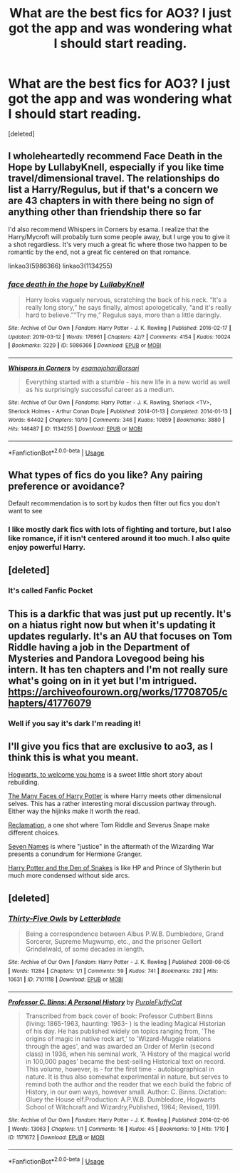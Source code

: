 #+TITLE: What are the best fics for AO3? I just got the app and was wondering what I should start reading.

* What are the best fics for AO3? I just got the app and was wondering what I should start reading.
:PROPERTIES:
:Score: 8
:DateUnix: 1552775808.0
:DateShort: 2019-Mar-17
:FlairText: Request
:END:
[deleted]


** I wholeheartedly recommend Face Death in the Hope by LullabyKnell, especially if you like time travel/dimensional travel. The relationships do list a Harry/Regulus, but if that's a concern we are 43 chapters in with there being no sign of anything other than friendship there so far

I'd also recommend Whispers in Corners by esama. I realize that the Harry/Mycroft will probably turn some people away, but I urge you to give it a shot regardless. It's very much a great fic where those two happen to be romantic by the end, not a great fic centered on that romance.

linkao3(5986366) linkao3(1134255)
:PROPERTIES:
:Author: ATRDCI
:Score: 6
:DateUnix: 1552793658.0
:DateShort: 2019-Mar-17
:END:

*** [[https://archiveofourown.org/works/5986366][*/face death in the hope/*]] by [[https://www.archiveofourown.org/users/LullabyKnell/pseuds/LullabyKnell][/LullabyKnell/]]

#+begin_quote
  Harry looks vaguely nervous, scratching the back of his neck. “It's a really long story,” he says finally, almost apologetically, “and it's really hard to believe.”“Try me,” Regulus says, more than a little daringly.
#+end_quote

^{/Site/:} ^{Archive} ^{of} ^{Our} ^{Own} ^{*|*} ^{/Fandom/:} ^{Harry} ^{Potter} ^{-} ^{J.} ^{K.} ^{Rowling} ^{*|*} ^{/Published/:} ^{2016-02-17} ^{*|*} ^{/Updated/:} ^{2019-03-12} ^{*|*} ^{/Words/:} ^{176961} ^{*|*} ^{/Chapters/:} ^{42/?} ^{*|*} ^{/Comments/:} ^{4154} ^{*|*} ^{/Kudos/:} ^{10024} ^{*|*} ^{/Bookmarks/:} ^{3229} ^{*|*} ^{/ID/:} ^{5986366} ^{*|*} ^{/Download/:} ^{[[https://archiveofourown.org/downloads/5986366/face%20death%20in%20the%20hope.epub?updated_at=1552371097][EPUB]]} ^{or} ^{[[https://archiveofourown.org/downloads/5986366/face%20death%20in%20the%20hope.mobi?updated_at=1552371097][MOBI]]}

--------------

[[https://archiveofourown.org/works/1134255][*/Whispers in Corners/*]] by [[https://www.archiveofourown.org/users/esama/pseuds/esama/users/johari/pseuds/johari/users/Borsari/pseuds/Borsari][/esamajohariBorsari/]]

#+begin_quote
  Everything started with a stumble - his new life in a new world as well as his surprisingly successful career as a medium.
#+end_quote

^{/Site/:} ^{Archive} ^{of} ^{Our} ^{Own} ^{*|*} ^{/Fandoms/:} ^{Harry} ^{Potter} ^{-} ^{J.} ^{K.} ^{Rowling,} ^{Sherlock} ^{<TV>,} ^{Sherlock} ^{Holmes} ^{-} ^{Arthur} ^{Conan} ^{Doyle} ^{*|*} ^{/Published/:} ^{2014-01-13} ^{*|*} ^{/Completed/:} ^{2014-01-13} ^{*|*} ^{/Words/:} ^{64402} ^{*|*} ^{/Chapters/:} ^{10/10} ^{*|*} ^{/Comments/:} ^{346} ^{*|*} ^{/Kudos/:} ^{10859} ^{*|*} ^{/Bookmarks/:} ^{3880} ^{*|*} ^{/Hits/:} ^{146487} ^{*|*} ^{/ID/:} ^{1134255} ^{*|*} ^{/Download/:} ^{[[https://archiveofourown.org/downloads/1134255/Whispers%20in%20Corners.epub?updated_at=1551554557][EPUB]]} ^{or} ^{[[https://archiveofourown.org/downloads/1134255/Whispers%20in%20Corners.mobi?updated_at=1551554557][MOBI]]}

--------------

*FanfictionBot*^{2.0.0-beta} | [[https://github.com/tusing/reddit-ffn-bot/wiki/Usage][Usage]]
:PROPERTIES:
:Author: FanfictionBot
:Score: 1
:DateUnix: 1552793674.0
:DateShort: 2019-Mar-17
:END:


** What types of fics do you like? Any pairing preference or avoidance?

Default recommendation is to sort by kudos then filter out fics you don't want to see
:PROPERTIES:
:Author: tectonictigress
:Score: 3
:DateUnix: 1552777438.0
:DateShort: 2019-Mar-17
:END:

*** I like mostly dark fics with lots of fighting and torture, but I also like romance, if it isn't centered around it too much. I also quite enjoy powerful Harry.
:PROPERTIES:
:Author: ThreePros
:Score: 1
:DateUnix: 1552778088.0
:DateShort: 2019-Mar-17
:END:


** [deleted]
:PROPERTIES:
:Score: 2
:DateUnix: 1552797744.0
:DateShort: 2019-Mar-17
:END:

*** It's called Fanfic Pocket
:PROPERTIES:
:Author: ThreePros
:Score: 1
:DateUnix: 1552797973.0
:DateShort: 2019-Mar-17
:END:


** This is a darkfic that was just put up recently. It's on a hiatus right now but when it's updating it updates regularly. It's an AU that focuses on Tom Riddle having a job in the Department of Mysteries and Pandora Lovegood being his intern. It has ten chapters and I'm not really sure what's going on in it yet but I'm intrigued. [[https://archiveofourown.org/works/17708705/chapters/41776079]]
:PROPERTIES:
:Author: invisiwitch
:Score: 2
:DateUnix: 1552804843.0
:DateShort: 2019-Mar-17
:END:

*** Well if you say it's dark I'm reading it!
:PROPERTIES:
:Author: ThreePros
:Score: 1
:DateUnix: 1552804881.0
:DateShort: 2019-Mar-17
:END:


** I'll give you fics that are exclusive to ao3, as I think this is what you meant.

[[https://archiveofourown.org/works/8125531][Hogwarts, to welcome you home]] is a sweet little short story about rebuilding.

[[https://archiveofourown.org/works/5924716/chapters/13626331][The Many Faces of Harry Potter]] is where Harry meets other dimensional selves. This has a rather interesting moral discussion partway through. Either way the hijinks make it worth the read.

[[https://archiveofourown.org/works/924488][Reclamation]], a one shot where Tom Riddle and Severus Snape make different choices.

[[https://archiveofourown.org/works/5265569/chapters/12150143][Seven Names]] is where "justice" in the aftermath of the Wizarding War presents a conundrum for Hermione Granger.

[[https://archiveofourown.org/works/12608820/chapters/28722276][Harry Potter and the Den of Snakes]] is like HP and Prince of Slytherin but much more condensed without side arcs.
:PROPERTIES:
:Author: moomoogoat
:Score: 3
:DateUnix: 1552777454.0
:DateShort: 2019-Mar-17
:END:


** [deleted]
:PROPERTIES:
:Score: 1
:DateUnix: 1553270723.0
:DateShort: 2019-Mar-22
:END:

*** [[https://archiveofourown.org/works/7101118][*/Thirty-Five Owls/*]] by [[https://www.archiveofourown.org/users/Letterblade/pseuds/Letterblade][/Letterblade/]]

#+begin_quote
  Being a correspondence between Albus P.W.B. Dumbledore, Grand Sorcerer, Supreme Mugwump, etc., and the prisoner Gellert Grindelwald, of some decades in length.
#+end_quote

^{/Site/:} ^{Archive} ^{of} ^{Our} ^{Own} ^{*|*} ^{/Fandom/:} ^{Harry} ^{Potter} ^{-} ^{J.} ^{K.} ^{Rowling} ^{*|*} ^{/Published/:} ^{2008-06-05} ^{*|*} ^{/Words/:} ^{11284} ^{*|*} ^{/Chapters/:} ^{1/1} ^{*|*} ^{/Comments/:} ^{59} ^{*|*} ^{/Kudos/:} ^{741} ^{*|*} ^{/Bookmarks/:} ^{292} ^{*|*} ^{/Hits/:} ^{10631} ^{*|*} ^{/ID/:} ^{7101118} ^{*|*} ^{/Download/:} ^{[[https://archiveofourown.org/downloads/7101118/Thirty-Five%20Owls.epub?updated_at=1465148430][EPUB]]} ^{or} ^{[[https://archiveofourown.org/downloads/7101118/Thirty-Five%20Owls.mobi?updated_at=1465148430][MOBI]]}

--------------

[[https://archiveofourown.org/works/1171672][*/Professor C. Binns: A Personal History/*]] by [[https://www.archiveofourown.org/users/PurpleFluffyCat/pseuds/PurpleFluffyCat][/PurpleFluffyCat/]]

#+begin_quote
  Transcribed from back cover of book:  Professor Cuthbert Binns (living: 1865-1963, haunting: 1963- ) is the leading Magical Historian of his day. He has published widely on topics ranging from, 'The origins of magic in native rock art,' to 'Wizard-Muggle relations through the ages', and was awarded an Order of Merlin (second class) in 1936, when his seminal work, 'A History of the magical world in 100,000 pages' became the best-selling Historical text on record.  This volume, however, is - for the first time - autobiographical in nature. It is thus also somewhat experimental in nature, but serves to remind both the author and the reader that we each build the fabric of History, in our own ways, however small.  Author: C. Binns. Dictation: Gluey the House elf.Production: A.P.W.B. Dumbledore, Hogwarts School of Witchcraft and Wizardry,Published, 1964; Revised, 1991.
#+end_quote

^{/Site/:} ^{Archive} ^{of} ^{Our} ^{Own} ^{*|*} ^{/Fandom/:} ^{Harry} ^{Potter} ^{-} ^{J.} ^{K.} ^{Rowling} ^{*|*} ^{/Published/:} ^{2014-02-06} ^{*|*} ^{/Words/:} ^{13063} ^{*|*} ^{/Chapters/:} ^{1/1} ^{*|*} ^{/Comments/:} ^{16} ^{*|*} ^{/Kudos/:} ^{45} ^{*|*} ^{/Bookmarks/:} ^{10} ^{*|*} ^{/Hits/:} ^{1710} ^{*|*} ^{/ID/:} ^{1171672} ^{*|*} ^{/Download/:} ^{[[https://archiveofourown.org/downloads/1171672/Professor%20C%20Binns%20A.epub?updated_at=1391705563][EPUB]]} ^{or} ^{[[https://archiveofourown.org/downloads/1171672/Professor%20C%20Binns%20A.mobi?updated_at=1391705563][MOBI]]}

--------------

*FanfictionBot*^{2.0.0-beta} | [[https://github.com/tusing/reddit-ffn-bot/wiki/Usage][Usage]]
:PROPERTIES:
:Author: FanfictionBot
:Score: 1
:DateUnix: 1553270734.0
:DateShort: 2019-Mar-22
:END:
